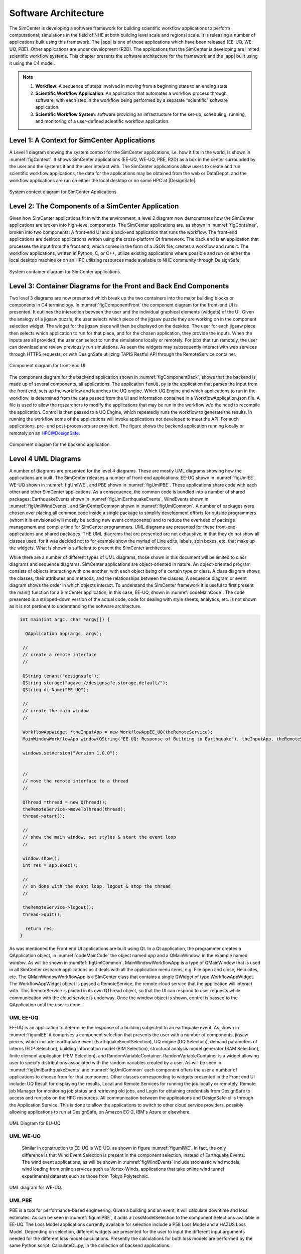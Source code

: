 
.. _lblArchitecture4:

*********************
Software Architecture
*********************

The SimCenter is developing a software framework for building scientific workflow applications to perform computational; simulations in the field of NHE at both building level scale and regionsl scale. It is releasing a number of applications built using this framework. The |app| is one of those applications which have been released (EE-UQ, WE-UQ, PBE). Other applications are under development (R2D). The applications that the SimCenter is developing are limited scientific workflow systems. This chapter presents the software architecture for the framework and the |app| built using it using the C4 model.

.. note:: 

   1. **Workflow**: A sequence of steps involved in moving from a beginning state to an ending state.

   2. **Scientific Workflow Application**: An application that automates a workflow process through software, with each step in the workflow being performed by a separate “scientific” software application.

   3. **Scientific Workflow System**: software providing an infrastructure for the set-up, scheduling, running, and monitoring of a user-defined scientific workflow application.

Level 1: A Context for SimCenter Applications
=============================================

A Level 1 diagram showing the system context for the SimCenter applications, i.e. how it fits in the world,  is shown in :numref:`figContext`. It shows SimCenter applications (EE-UQ, WE-UQ, PBE, R2D) as a box in the center surrounded by the user and the systems it and the user interact with. The SimCenter applications allow users to create and run scientific workflow applications, the data for the applications may be obtained from the web or DataDepot, and the workflow applications are run on either the local desktop or on some HPC at |DesignSafe|. 

.. _figContext:

.. figure:: figures/context.png
   :align: center
   :figclass: align-center

   System context diagram for SimCenter Applications.


Level 2:  The Components of a SimCenter Application
===================================================

Given how SimCenter applications fit in with the environment, a level 2 diagram now demonstrates how the SimCenter applications are broken into high-level components. The SimCenter applications are, as shown in :numref:`figContainer`, broken into two components: A front-end UI and a back-end application that runs the workflow. The front-end applications are desktop applications written using the cross-platform Qt framework. The back end is an application that processes the input from the front end, which comes in the form of a JSON file, creates a workflow and runs it. The workflow applications, written in Python, C, or C++, utilize existing applications where possible and run on either the local desktop machine or on an HPC utilizing resources made available to NHE community through DeisignSafe. 

.. _figContainer:

.. figure:: figures/container.png
   :align: center
   :figclass: align-center

   System container diagram for SimCenter applications.

Level 3: Container Diagrams for the Front and Back End Components
=================================================================

Two level 3 diagrams are now presented which break up the two containers into the major building blocks or components in C4 terminology. In :numref:`figComponentFront` the component diagram for the front-end UI is presented. It outlines the interaction between the user and the individual graphical elements (widgets) of the UI. Given the analogy of a jigsaw puzzle, the user selects which piece of the jigsaw puzzle they are working on in the component selection widget. The widget for the jigsaw piece will then be displayed on the desktop. The user for each jigsaw piece then selects which application to run for that piece, and for the chosen application, they provide the inputs. When the inputs are all provided, the user can select to run the simulations locally or remotely. For jobs that run remotely, the user can download and review previously run simulations. As seen the widgets may subsequently interact with web services through HTTPS requests, or with DesignSafe utilizing TAPIS Restful API through the RemoteService container.

.. _figComponentFront:

.. figure:: figures/componentFront.png
   :align: center
   :figclass: align-center

   Component diagram for front-end UI.

The component diagram for the backend application shown in :numref:`figComponentBack`, shows that the backend is made up of several components, all applications. The application ``femUQ.py`` is the application that parses the input from the front end, sets up the workflow and launches the UQ engine. Which UQ Engine and which applications to run in the workflow, is determined from the data passed from the UI and information contained in a WorkflowApplication.json file. A file is used to allow the researchers to modify the applications that may be run in the workflow w/o the need to recompile the application. Control is then passed to a UQ Engine, which repeatedly runs the workflow to generate the results. In running the workflow some of the applications will invoke applications not developed to meet the API. For such applications, pre- and post-processors are provided.
The figure shows the backend application running locally or remotely on an HPC@DesignSafe.

 
.. _figComponentBack:

.. figure:: figures/componentBack.png
   :align: center
   :figclass: align-center

   Component diagram for the backend application.

Level 4 UML Diagrams
====================

A number of diagrams are presented for the level 4 diagrams. These are mostly UML diagrams showing how the applications are built. The SimCenter releases a number of front-end applications: EE-UQ shown in :numref:`figUmlEE`, WE-UQ shown in :numref:`figUmlWE`, and PBE shown in :numref:`figUmlPBE`. These applications share code with each other and other SimCenter applications. As a consequence, the common code is bundled into a number of shared packages: EarthquakeEvents shown in :numref:`figUmlEarthquakeEvents`, WindEvents shown in :numref:`figUmlWindEvents`, and SimCenterCommon shown in :numref:`figUmlCommon`. A number of packages were chosen over placing all common code inside a single package to simplify development efforts for outside programmers (whom it is envisioned will mostly be adding new event components) and to reduce the overhead of package management and compile time for SimCenter programmers. UML diagrams are presented for these front-end applications and shared packages. THE UML diagrams that are presented are not exhaustive, in that they do not show all classes used, for it was decided not to for example show the myriad of Line edits, labels, spin boxes, etc. that make up the widgets. What is shown is sufficient to present the SimCenter architecture.

While there are a number of different types of UML diagrams,  those shown in this document will be limited to class diagrams and sequence diagrams. SimCenter applications are object-oriented in nature. An object-oriented program consists of objects interacting with one another,  with each object being of a certain type or class. A class diagram shows the classes, their attributes and methods, and the relationships between the classes. A sequence diagram or event diagram shows the order in which objects interact. To understand the SimCenter framework it is useful to first present the main() function for a SImCenter application, in this case, EE-UQ, shown in :numref:`codeMainCode`. The code presented is a stripped-down version of the actual code, code for dealing with style sheets, analytics, etc. is not shown as it is not pertinent to understanding the software architecture.


.. _codeMainCode:

.. code-block::
   
   int main(int argc, char *argv[]) {

     QApplication app(argc, argv);
 
    //                                                                       
    // create a remote interface                                             
    //                                                                       

    QString tenant("designsafe");
    QString storage("agave://designsafe.storage.default/");
    QString dirName("EE-UQ");
    
    //                                                                       
    // create the main window                                                
    // 
    
    WorkflowAppWidget *theInputApp = new WorkflowAppEE_UQ(theRemoteService);
    MainWindowWorkflowApp window(QString("EE-UQ: Response of Building to Earthquake"), theInputApp, theRemoteService);
    
    windows.setVersion("Version 1.0.0");


    //                                                                       
    // move the remote interface to a thread                                     
    //                                                                       

    QThread *thread = new QThread();
    theRemoteService->moveToThread(thread); 
    thread->start();

    //                                                                       
    // show the main window, set styles & start the event loop               
    //                                                                       

    window.show(); 
    int res = app.exec();

    //                                                                       
    // on done with the event loop, logout & stop the thread                     
    //                                                                       

    theRemoteService->logout();
    thread->quit();
    
     return res;
   }


As was mentioned the Front end UI applications are built using Qt. In a Qt application, the programmer creates a QApplication object, in :numref:`codeMainCode` the object named `app` and a QMainWindow, in the example named `window`. As will be shown in :numRef:`figUmlCommon`, MainWindowWorkflowApp is a type of QMainWindow that is used in all SimCenter research applications as it deals with all the application menu items, e.g. File open and close, Help cites, etc. The QMainWindowWorkflowApp is a SImCenter class that contains a single QWidget of type WorkflowAppWidget. The WorkflowAppWidget object is passed a RemoteService, the remote cloud service that the application will interact with. This RemoteService is placed in its own QThread object, so that the UI can respond to user requests while communication with the cloud service is underway. Once the window object is shown, control is passed to the QApplication until the user is done.



.. _lblUmlEE:


UML EE-UQ
---------

EE-UQ is an application to determine the response of a building subjected to an earthquake event. As shown in :numref:`figumlEE` it comprises a component selection that presents the user with a number of components, jigsaw pieces, which include: earthquake event (EarthquakeEventSelection), UQ engine (UQ Selection), demand parameters of interns (EDP Selection), building information model (BIM Selection),  structural analysis model generator (SAM Selection), finite element application (FEM Selection), and RandomVariableContainer.  RandomVariableContainer is a widget allowing user to specify distributions associated with the random variables created by a user. As will be seen in :numref:`figUmlEarthquakeEvents` and :numref:`figUmlCommon` each component offers the user a number of applications to choose from for that component. Other classes corresponding to widgets presented in the Front end UI include: UQ Result for displaying the results, Local and Remote Services for running the job locally or remotely, Remote job Manager for monitoring job status and retrieving old jobs, and Login for obtaining credentials from DesignSafe to access and run jobs on the HPC resources. All communication between the applications and DesignSafe-ci is through the Application Service. This is done to allow the applications to switch to other cloud service providers, possibly allowing applications to run at DesignSafe, on Amazon EC-2, IBM's Azure or elsewhere.

.. _figUmlEE:

.. figure:: figures/umlEE.png
   :align: center
   :figclass: align-center

   UML Diagram for EU-UQ

.. _lblUmlWE:

UML WE-UQ
---------

 Similar in construction to EE-UQ is WE-UQ, as shown in figure :numref:`figumlWE`.  In fact, the only difference is that Wind Event Selection is present in the component selection, instead of Earthquake Events. The wind event applications, as will be shown in :numref:`figWindEvents` include stochastic wind models, wind loading from online services such as Vortex-Winds, applications that take online wind tunnel experimental datasets such as those from Tokyo Polytechnic.


.. _figUmlWE:

.. figure:: figures/umlWE.png
   :align: center
   :figclass: align-center

   UML diagram for WE-UQ.







.. only:: PBE

.. _lblUmlPBE:
   
UML PBE
-------

PBE is a tool for performance-based engineering. Given a building and an event, it will calculate downtime and loss estimates. As can be seen in :numref:`figumlPBE`,  it adds a LossModelSelection to the component Selections available in EE-UQ. 
The Loss Model applications currently available for selection include a P58 Loss Model and a HAZUS Loss Model. Depending on selection, different widgets are presented for the user to input the different input arguments needed for the different loss model calculations. Presently the calculations for both loss models are performed by the same Python script, CalculateDL.py, in the collection of backend applications.

.. _figUmlPBE:

.. figure:: figures/umlPBE.png
   :align: center
   :figclass: align-center

   UML diagram for PBE.


.. _lblUmlEarthquakeEvents:

UML EarthquakeEvents
--------------------

The Earthquake Events package, as shown in :numref:`figumlEarthquakeEvents`, contains an Earthquake Event selector with several Earthquake Event selections available. The selections include options that interface with the NGA west server directly and options that will collect inputs for stochastic input models of Vlachos et Al or Dabahi and DerKiuerghian, peer NGA records, site response and our SimCenterEvent format. Each of these widgets corresponds to one application in the backend, e.g. RockOutcrop corresponds to SiteResponse, and it is this application that will run when the workflow runs.

.. _figUmlEarthquakeEvents:

.. figure:: figures/umlEarthquakeEvents.png
   :align: center
   :figclass: align-center

   UML diagram for earthquake events.

.. _lblUmlWindEvents:

UML WindEvents
--------------

Similar to the Earthquake Events package, the wind events package shown in :numref:`figumlWindEvents`, contains a WInd Event Selector with a number of Wnd Event selections available. The selections include options for stochastically generated wind events, events that obtain wind loading from the vortex-winds server, and options to obtain forces from wind tunnel events, either from the Tokyo Polytechnic University database or a user-supplied file.

.. _figUmlWindEvents:

.. figure:: figures/umlWindEvents.png
   :align: center
   :figclass: align-center

   UML diagram for wind events.

 
.. _lblSimCenterCommon:


SimCenterCommon
---------------

SimCenter common shown in :numref:`figUmlCommon` contains a number of component selections, BIM selection, EDP Selection, SAM Selection, FEM Selection and UQ Engine Selection. Each contains a number of options. The components and their options are all subclasses of the SImCenterAppWidget class, The SImCenterAppWidget has methods to output and input from a JSON object. SimCenterCommon also contains the RandomVariablesContainer class, each object being a container for several RandomVariables. Each RansomVariable has a name and a RandomVariable Distribution associated with it. Types of RandomVariableDistributions include for example Normal, Lognormal, Uniform, Beta, and Gumbel.

 
.. _figUmlCommon:

.. figure:: figures/umlCommon.png
   :align: center
   :figclass: align-center

   UML diagram for SimCenter common.


.. _lblSimCenterBackendApplications:

SimCenter Backend Applications
------------------------------

The BackendApplications are currently all in a single package. These are the applications that perform the numerical computations when the workflow runs. Some of these applications rely on external applications, websites, and external packages.  The external applications, web services, and libraries are as shown in :numref:`figAppDiagramBackend`.


.. _figAppDiagramBackend:

.. figure:: figures/appDiagramBackend.png
   :align: center
   :figclass: align-center

   Applications for backend applications.
